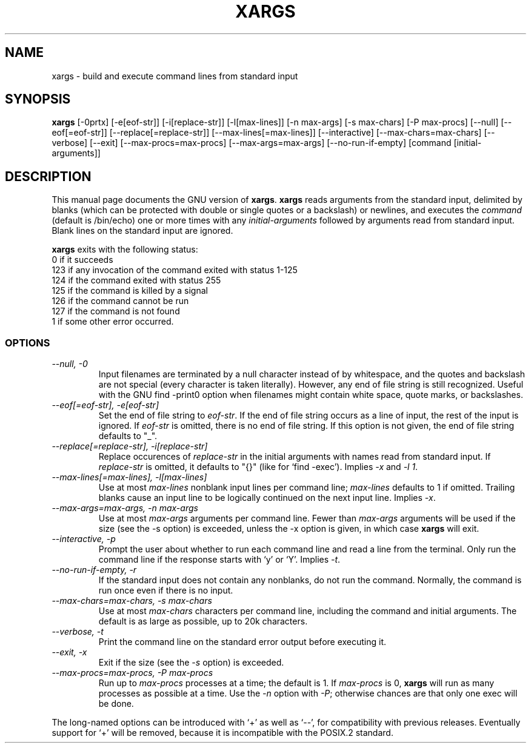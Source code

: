 .TH XARGS 1L \" -*- nroff -*-
.SH NAME
xargs \- build and execute command lines from standard input
.SH SYNOPSIS
.B xargs
[\-0prtx] [\-e[eof-str]] [\-i[replace-str]] [\-l[max-lines]]
[\-n max-args] [\-s max-chars] [\-P max-procs] [\-\-null] [\-\-eof[=eof-str]]
[\-\-replace[=replace-str]] [\-\-max-lines[=max-lines]] [\-\-interactive]
[\-\-max-chars=max-chars] [\-\-verbose] [\-\-exit] [\-\-max-procs=max-procs]
[\-\-max-args=max-args] [\-\-no-run-if-empty] [command [initial-arguments]]
.SH DESCRIPTION
This manual page
documents the GNU version of
.BR xargs .
.B xargs
reads arguments from the standard input, delimited by blanks (which can be
protected with double or single quotes or a backslash) or newlines,
and executes the
.I command
(default is /bin/echo) one or more times with any
.I initial-arguments
followed by arguments read from standard input.  Blank lines on the
standard input are ignored.
.LP
.B xargs
exits with the following status:
.nf
0 if it succeeds
123 if any invocation of the command exited with status 1-125
124 if the command exited with status 255
125 if the command is killed by a signal
126 if the command cannot be run
127 if the command is not found
1 if some other error occurred.
.fi
.SS OPTIONS
.TP
.I "\-\-null, \-0"
Input filenames are terminated by a null character instead of by
whitespace, and the quotes and backslash are not special (every
character is taken literally).  However, any end of file string is
still recognized.  Useful with the GNU find \-print0 option when
filenames might contain white space, quote marks, or backslashes.
.TP
.I "\-\-eof[=eof-str], \-e[eof-str]"
Set the end of file string to \fIeof-str\fR.  If the end of file
string occurs as a line of input, the rest of the input is ignored.
If \fIeof-str\fR is omitted, there is no end of file string.  If this
option is not given, the end of file string defaults to "_".
.TP
.I "\-\-replace[=replace-str], \-i[replace-str]"
Replace occurences of \fIreplace-str\fR in the initial arguments with
names read from standard input.  If \fIreplace-str\fR is omitted, it
defaults to "{}" (like for `find \-exec').  Implies \fI\-x\fP and
\fI\-l 1\fP.
.TP
.I "\-\-max-lines[=max-lines], -l[max-lines]"
Use at most \fImax-lines\fR nonblank input lines per command line;
\fImax-lines\fR defaults to 1 if omitted.  Trailing blanks cause an
input line to be logically continued on the next input line.  Implies
\fI\-x\fR.
.TP
.I "\-\-max-args=max-args, \-n max-args"
Use at most \fImax-args\fR arguments per command line.  Fewer than
\fImax-args\fR arguments will be used if the size (see the \-s option)
is exceeded, unless the \-x option is given, in which case \fBxargs\fR
will exit.
.TP
.I "\-\-interactive, \-p"
Prompt the user about whether to run each command line and read a line
from the terminal.  Only run the command line if the response starts
with `y' or `Y'.  Implies \fI\-t\fR.
.TP
.I "\-\-no-run-if-empty, \-r"
If the standard input does not contain any nonblanks, do not run the
command.  Normally, the command is run once even if there is no input.
.TP
.I "\-\-max-chars=max-chars, \-s max-chars"
Use at most \fImax-chars\fR characters per command line, including the
command and initial arguments.  The default is as large as possible,
up to 20k characters.
.TP
.I "\-\-verbose, \-t"
Print the command line on the standard error output before executing
it.
.TP
.I "\-\-exit, \-x"
Exit if the size (see the \fI\-s\fR option) is exceeded.
.TP
.I "\-\-max-procs=max-procs, \-P max-procs"
Run up to \fImax-procs\fR processes at a time; the default is 1.  If
\fImax-procs\fR is 0, \fBxargs\fR will run as many processes as
possible at a time.  Use the \fI\-n\fR option with \fI\-P\fR;
otherwise chances are that only one exec will be done.
.PP
The long-named options can be introduced with `+' as well as `\-\-',
for compatibility with previous releases.  Eventually support for `+'
will be removed, because it is incompatible with the POSIX.2 standard.
